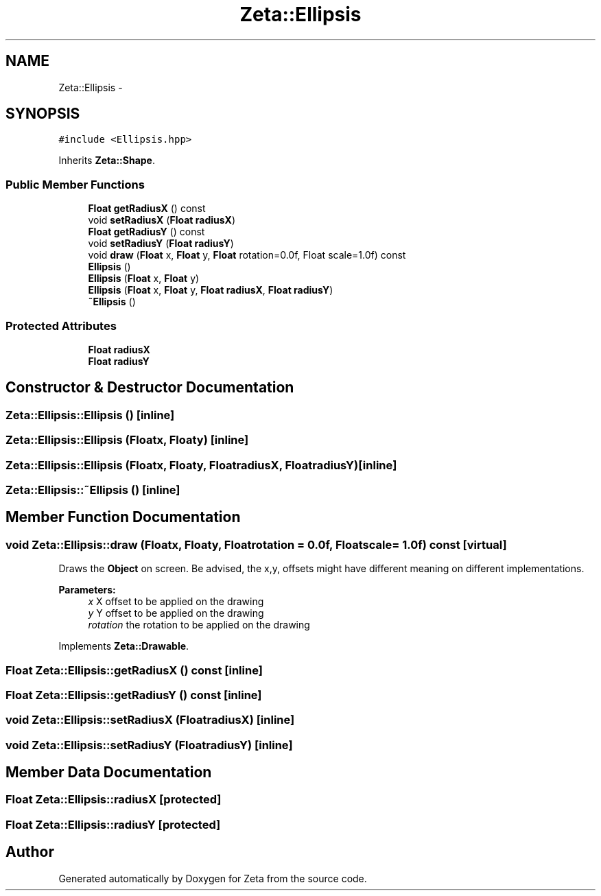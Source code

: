 .TH "Zeta::Ellipsis" 3 "Wed Feb 10 2016" "Zeta" \" -*- nroff -*-
.ad l
.nh
.SH NAME
Zeta::Ellipsis \- 
.SH SYNOPSIS
.br
.PP
.PP
\fC#include <Ellipsis\&.hpp>\fP
.PP
Inherits \fBZeta::Shape\fP\&.
.SS "Public Member Functions"

.in +1c
.ti -1c
.RI "\fBFloat\fP \fBgetRadiusX\fP () const "
.br
.ti -1c
.RI "void \fBsetRadiusX\fP (\fBFloat\fP \fBradiusX\fP)"
.br
.ti -1c
.RI "\fBFloat\fP \fBgetRadiusY\fP () const "
.br
.ti -1c
.RI "void \fBsetRadiusY\fP (\fBFloat\fP \fBradiusY\fP)"
.br
.ti -1c
.RI "void \fBdraw\fP (\fBFloat\fP x, \fBFloat\fP y, \fBFloat\fP rotation=0\&.0f, Float scale=1\&.0f) const "
.br
.ti -1c
.RI "\fBEllipsis\fP ()"
.br
.ti -1c
.RI "\fBEllipsis\fP (\fBFloat\fP x, \fBFloat\fP y)"
.br
.ti -1c
.RI "\fBEllipsis\fP (\fBFloat\fP x, \fBFloat\fP y, \fBFloat\fP \fBradiusX\fP, \fBFloat\fP \fBradiusY\fP)"
.br
.ti -1c
.RI "\fB~Ellipsis\fP ()"
.br
.in -1c
.SS "Protected Attributes"

.in +1c
.ti -1c
.RI "\fBFloat\fP \fBradiusX\fP"
.br
.ti -1c
.RI "\fBFloat\fP \fBradiusY\fP"
.br
.in -1c
.SH "Constructor & Destructor Documentation"
.PP 
.SS "Zeta::Ellipsis::Ellipsis ()\fC [inline]\fP"

.SS "Zeta::Ellipsis::Ellipsis (\fBFloat\fPx, \fBFloat\fPy)\fC [inline]\fP"

.SS "Zeta::Ellipsis::Ellipsis (\fBFloat\fPx, \fBFloat\fPy, \fBFloat\fPradiusX, \fBFloat\fPradiusY)\fC [inline]\fP"

.SS "Zeta::Ellipsis::~Ellipsis ()\fC [inline]\fP"

.SH "Member Function Documentation"
.PP 
.SS "void Zeta::Ellipsis::draw (\fBFloat\fPx, \fBFloat\fPy, \fBFloat\fProtation = \fC0\&.0f\fP, \fBFloat\fPscale = \fC1\&.0f\fP) const\fC [virtual]\fP"
Draws the \fBObject\fP on screen\&. Be advised, the x,y, offsets might have different meaning on different implementations\&. 
.PP
\fBParameters:\fP
.RS 4
\fIx\fP X offset to be applied on the drawing 
.br
\fIy\fP Y offset to be applied on the drawing 
.br
\fIrotation\fP the rotation to be applied on the drawing 
.RE
.PP

.PP
Implements \fBZeta::Drawable\fP\&.
.SS "\fBFloat\fP Zeta::Ellipsis::getRadiusX () const\fC [inline]\fP"

.SS "\fBFloat\fP Zeta::Ellipsis::getRadiusY () const\fC [inline]\fP"

.SS "void Zeta::Ellipsis::setRadiusX (\fBFloat\fPradiusX)\fC [inline]\fP"

.SS "void Zeta::Ellipsis::setRadiusY (\fBFloat\fPradiusY)\fC [inline]\fP"

.SH "Member Data Documentation"
.PP 
.SS "\fBFloat\fP Zeta::Ellipsis::radiusX\fC [protected]\fP"

.SS "\fBFloat\fP Zeta::Ellipsis::radiusY\fC [protected]\fP"


.SH "Author"
.PP 
Generated automatically by Doxygen for Zeta from the source code\&.

